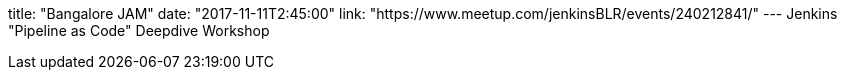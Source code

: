 title: "Bangalore JAM"
date: "2017-11-11T2:45:00"
link: "https://www.meetup.com/jenkinsBLR/events/240212841/"
---
Jenkins "Pipeline as Code" Deepdive Workshop
